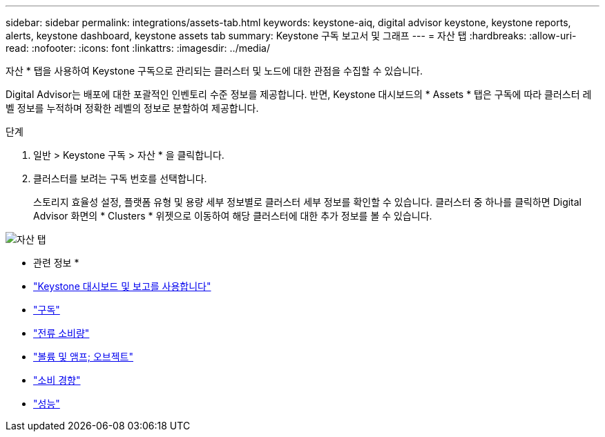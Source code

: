 ---
sidebar: sidebar 
permalink: integrations/assets-tab.html 
keywords: keystone-aiq, digital advisor keystone, keystone reports, alerts, keystone dashboard, keystone assets tab 
summary: Keystone 구독 보고서 및 그래프 
---
= 자산 탭
:hardbreaks:
:allow-uri-read: 
:nofooter: 
:icons: font
:linkattrs: 
:imagesdir: ../media/


[role="lead"]
자산 * 탭을 사용하여 Keystone 구독으로 관리되는 클러스터 및 노드에 대한 관점을 수집할 수 있습니다.

Digital Advisor는 배포에 대한 포괄적인 인벤토리 수준 정보를 제공합니다. 반면, Keystone 대시보드의 * Assets * 탭은 구독에 따라 클러스터 레벨 정보를 누적하며 정확한 레벨의 정보로 분할하여 제공합니다.

.단계
. 일반 > Keystone 구독 > 자산 * 을 클릭합니다.
. 클러스터를 보려는 구독 번호를 선택합니다.
+
스토리지 효율성 설정, 플랫폼 유형 및 용량 세부 정보별로 클러스터 세부 정보를 확인할 수 있습니다. 클러스터 중 하나를 클릭하면 Digital Advisor 화면의 * Clusters * 위젯으로 이동하여 해당 클러스터에 대한 추가 정보를 볼 수 있습니다.



image:assets-tab-3.png["자산 탭"]

* 관련 정보 *

* link:../integrations/aiq-keystone-details.html["Keystone 대시보드 및 보고를 사용합니다"]
* link:../integrations/subscriptions-tab.html["구독"]
* link:../integrations/current-usage-tab.html["전류 소비량"]
* link:../integrations/volumes-objects-tab.html["볼륨 및 앰프; 오브젝트"]
* link:../integrations/capacity-trend-tab.html["소비 경향"]
* link:../integrations/performance-tab.html["성능"]

